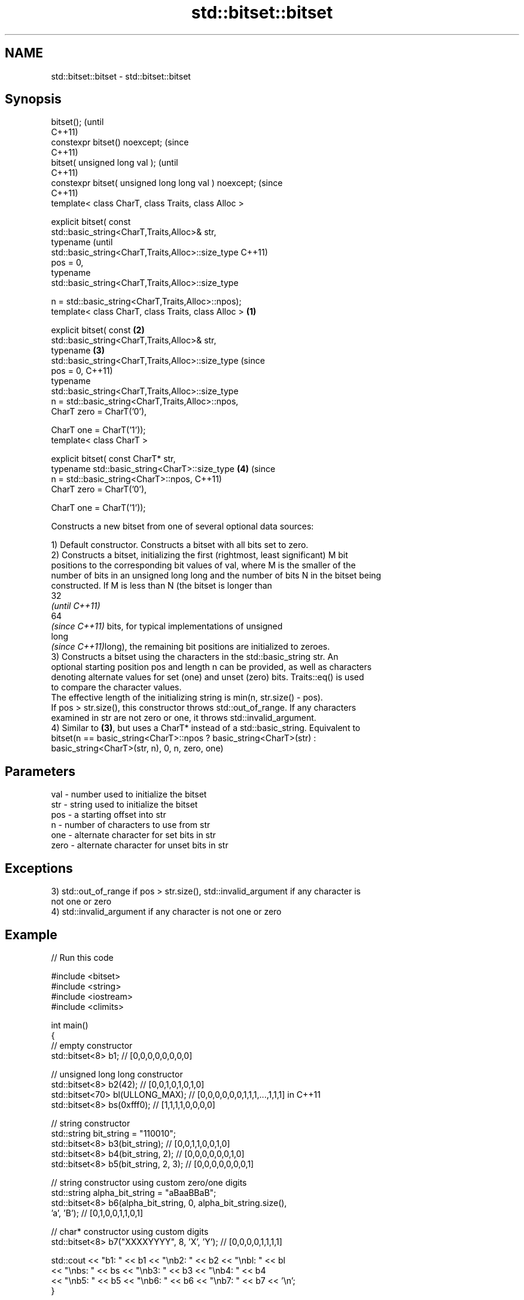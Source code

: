 .TH std::bitset::bitset 3 "2022.03.29" "http://cppreference.com" "C++ Standard Libary"
.SH NAME
std::bitset::bitset \- std::bitset::bitset

.SH Synopsis
   bitset();                                                    (until
                                                                C++11)
   constexpr bitset() noexcept;                                 (since
                                                                C++11)
   bitset( unsigned long val );                                         (until
                                                                        C++11)
   constexpr bitset( unsigned long long val ) noexcept;                 (since
                                                                        C++11)
   template< class CharT, class Traits, class Alloc >

   explicit bitset( const
   std::basic_string<CharT,Traits,Alloc>& str,
   typename                                                                     (until
   std::basic_string<CharT,Traits,Alloc>::size_type                             C++11)
   pos = 0,
   typename
   std::basic_string<CharT,Traits,Alloc>::size_type

   n = std::basic_string<CharT,Traits,Alloc>::npos);
   template< class CharT, class Traits, class Alloc >   \fB(1)\fP

   explicit bitset( const                                   \fB(2)\fP
   std::basic_string<CharT,Traits,Alloc>& str,
   typename                                                     \fB(3)\fP
   std::basic_string<CharT,Traits,Alloc>::size_type                             (since
   pos = 0,                                                                     C++11)
   typename
   std::basic_string<CharT,Traits,Alloc>::size_type
   n = std::basic_string<CharT,Traits,Alloc>::npos,
   CharT zero = CharT('0'),

   CharT one = CharT('1'));
   template< class CharT >

   explicit bitset( const CharT* str,
   typename std::basic_string<CharT>::size_type                         \fB(4)\fP     (since
   n = std::basic_string<CharT>::npos,                                          C++11)
   CharT zero = CharT('0'),

   CharT one = CharT('1'));

   Constructs a new bitset from one of several optional data sources:

   1) Default constructor. Constructs a bitset with all bits set to zero.
   2) Constructs a bitset, initializing the first (rightmost, least significant) M bit
   positions to the corresponding bit values of val, where M is the smaller of the
   number of bits in an unsigned long long and the number of bits N in the bitset being
   constructed. If M is less than N (the bitset is longer than
   32
   \fI(until C++11)\fP
   64
   \fI(since C++11)\fP bits, for typical implementations of unsigned
   long
   \fI(since C++11)\fPlong), the remaining bit positions are initialized to zeroes.
   3) Constructs a bitset using the characters in the std::basic_string str. An
   optional starting position pos and length n can be provided, as well as characters
   denoting alternate values for set (one) and unset (zero) bits. Traits::eq() is used
   to compare the character values.
   The effective length of the initializing string is min(n, str.size() - pos).
   If pos > str.size(), this constructor throws std::out_of_range. If any characters
   examined in str are not zero or one, it throws std::invalid_argument.
   4) Similar to \fB(3)\fP, but uses a CharT* instead of a std::basic_string. Equivalent to
   bitset(n == basic_string<CharT>::npos ? basic_string<CharT>(str) :
   basic_string<CharT>(str, n), 0, n, zero, one)

.SH Parameters

   val  - number used to initialize the bitset
   str  - string used to initialize the bitset
   pos  - a starting offset into str
   n    - number of characters to use from str
   one  - alternate character for set bits in str
   zero - alternate character for unset bits in str

.SH Exceptions

   3) std::out_of_range if pos > str.size(), std::invalid_argument if any character is
   not one or zero
   4) std::invalid_argument if any character is not one or zero

.SH Example


// Run this code

 #include <bitset>
 #include <string>
 #include <iostream>
 #include <climits>

 int main()
 {
     // empty constructor
     std::bitset<8> b1; // [0,0,0,0,0,0,0,0]

     // unsigned long long constructor
     std::bitset<8> b2(42);          // [0,0,1,0,1,0,1,0]
     std::bitset<70> bl(ULLONG_MAX); // [0,0,0,0,0,0,1,1,1,...,1,1,1] in C++11
     std::bitset<8> bs(0xfff0);      // [1,1,1,1,0,0,0,0]

     // string constructor
     std::string bit_string = "110010";
     std::bitset<8> b3(bit_string);       // [0,0,1,1,0,0,1,0]
     std::bitset<8> b4(bit_string, 2);    // [0,0,0,0,0,0,1,0]
     std::bitset<8> b5(bit_string, 2, 3); // [0,0,0,0,0,0,0,1]

     // string constructor using custom zero/one digits
     std::string alpha_bit_string = "aBaaBBaB";
     std::bitset<8> b6(alpha_bit_string, 0, alpha_bit_string.size(),
                       'a', 'B');         // [0,1,0,0,1,1,0,1]

     // char* constructor using custom digits
     std::bitset<8> b7("XXXXYYYY", 8, 'X', 'Y'); // [0,0,0,0,1,1,1,1]

     std::cout <<   "b1: " << b1 << "\\nb2: " << b2 << "\\nbl: " << bl
               << "\\nbs: " << bs << "\\nb3: " << b3 << "\\nb4: " << b4
               << "\\nb5: " << b5 << "\\nb6: " << b6 << "\\nb7: " << b7 << '\\n';
 }

.SH Possible output:

 b1: 00000000
 b2: 00101010
 bl: 0000001111111111111111111111111111111111111111111111111111111111111111
 bs: 11110000
 b3: 00110010
 b4: 00000010
 b5: 00000001
 b6: 01001101
 b7: 00001111

.SH See also

   set   sets bits to true or given value
         \fI(public member function)\fP
   reset sets bits to false
         \fI(public member function)\fP
